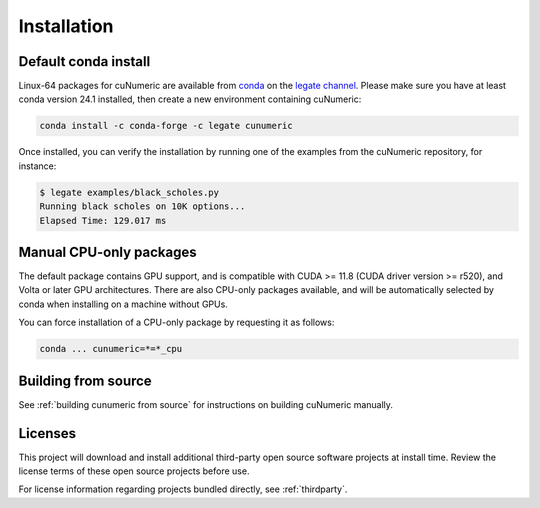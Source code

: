 Installation
============

Default conda install
---------------------

Linux-64 packages for cuNumeric are available from
`conda <https://docs.conda.io/projects/conda/en/latest/index.html>`_
on the `legate channel <https://anaconda.org/legate/cunumeric>`_.
Please make sure you have at least conda version 24.1 installed, then create
a new environment containing cuNumeric:

.. code-block:: sh

    conda install -c conda-forge -c legate cunumeric

Once installed, you can verify the installation by running one of the examples
from the cuNumeric repository, for instance:

.. code-block:: sh

    $ legate examples/black_scholes.py
    Running black scholes on 10K options...
    Elapsed Time: 129.017 ms

Manual CPU-only packages
------------------------

The default package contains GPU support, and is compatible with CUDA >= 11.8
(CUDA driver version >= r520), and Volta or later GPU architectures. There are
also CPU-only packages available, and will be automatically selected by conda
when installing on a machine without GPUs.

You can force installation of a CPU-only package by requesting it as follows:

.. code-block:: sh

    conda ... cunumeric=*=*_cpu

Building from source
---------------------

See :ref:`building cunumeric from source` for instructions on building
cuNumeric manually.

Licenses
--------

This project will download and install additional third-party open source
software projects at install time. Review the license terms of these open
source projects before use.

For license information regarding projects bundled directly, see
:ref:`thirdparty`.